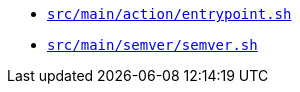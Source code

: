 * `xref:AUTO-GENERATED:bash-docs/src/main/action/entrypoint-sh.adoc[src/main/action/entrypoint.sh]`
* `xref:AUTO-GENERATED:bash-docs/src/main/semver/semver-sh.adoc[src/main/semver/semver.sh]`
